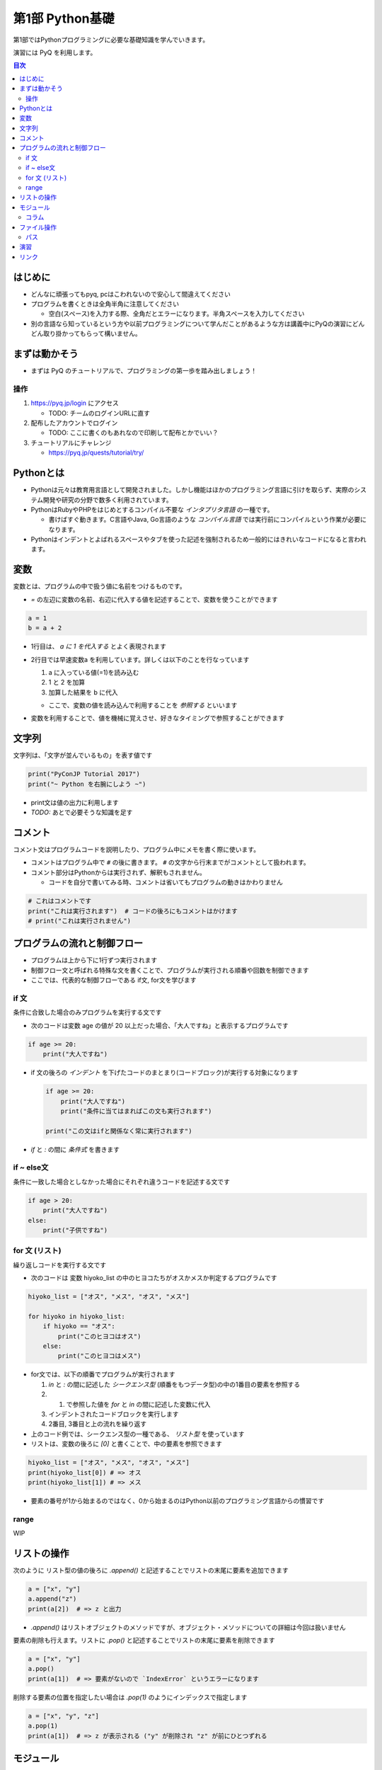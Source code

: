=====================
第1部 Python基礎
=====================

第1部ではPythonプログラミングに必要な基礎知識を学んでいきます。

演習には PyQ を利用します。

.. contents:: 目次

はじめに
====================

- どんなに頑張ってもpyq, pcはこわれないので安心して間違えてください
- プログラムを書くときは全角半角に注意してください

  - 空白(スペース)を入力する際、全角だとエラーになります。半角スペースを入力してください

- 別の言語なら知っているという方や以前プログラミングについて学んだことがあるような方は講義中にPyQの演習にどんどん取り掛かってもらって構いません。

まずは動かそう
====================

- まずは PyQ のチュートリアルで、プログラミングの第一歩を踏み出しましょう！

操作
-----

1. https://pyq.jp/login にアクセス

   - TODO: チームのログインURLに直す

2. 配布したアカウントでログイン

   - TODO: ここに書くのもあれなので印刷して配布とかでいい？

3. チュートリアルにチャレンジ

   - https://pyq.jp/quests/tutorial/try/

Pythonとは
================

* Pythonは元々は教育用言語として開発されました。しかし機能はほかのプログラミング言語に引けを取らず、実際のシステム開発や研究の分野で数多く利用されています。

* PythonはRubyやPHPをはじめとするコンパイル不要な `インタプリタ言語` の一種です。

  * 書けばすぐ動きます。C言語やJava, Go言語のような `コンパイル言語` では実行前にコンパイルという作業が必要になります。

* Pythonはインデントとよばれるスペースやタブを使った記述を強制されるため一般的にはきれいなコードになると言われます。

変数
=========

変数とは、プログラムの中で扱う値に名前をつけるものです。

- `=` の左辺に変数の名前、右辺に代入する値を記述することで、変数を使うことができます

.. code-block :: 具体例

   a = 1
   b = a + 2

- 1行目は、 `a に 1 を代入する` とよく表現されます
- 2行目では早速変数a を利用しています。詳しくは以下のことを行なっています

  1. a に入っている値(=1)を読み込む
  2. 1 と 2 を加算
  3. 加算した結果を b に代入

  - ここで、変数の値を読み込んで利用することを `参照する` といいます

- 変数を利用することで、値を機械に覚えさせ、好きなタイミングで参照することができます

文字列
================

文字列は、「文字が並んでいるもの」を表す値です

.. code-block :: python

  print("PyConJP Tutorial 2017")
  print("~ Python を右腕にしよう ~")

- print文は値の出力に利用します

- `TODO:` あとで必要そうな知識を足す

コメント
==========

コメント文はプログラムコードを説明したり、プログラム中にメモを書く際に使います。

- コメントはプログラム中で ``#`` の後に書きます。 ``#`` の文字から行末までがコメントとして扱われます。
- コメント部分はPythonからは実行されず、解釈もされません。

  - コードを自分で書いてみる時、コメントは省いてもプログラムの動きはかわりません

.. code-block:: python

  # これはコメントです
  print("これは実行されます")  # コードの後ろにもコメントはかけます
  # print("これは実行されません")


プログラムの流れと制御フロー
=============================

- プログラムは上から下に1行ずつ実行されます
- 制御フロー文と呼ばれる特殊な文を書くことで、プログラムが実行される順番や回数を制御できます
- ここでは、代表的な制御フローである if文, for文を学びます

if 文
-------

条件に合致した場合のみプログラムを実行する文です

- 次のコードは変数 age の値が 20 以上だった場合、「大人ですね」と表示するプログラムです

.. code-block :: python

  if age >= 20:
      print("大人ですね")

- if 文の後ろの `インデント` を下げたコードのまとまり(コードブロック)が実行する対象になります

  .. code-block :: python

    if age >= 20:
        print("大人ですね")
        print("条件に当てはまればこの文も実行されます")

    print("この文はifと関係なく常に実行されます")

- `if` と `:` の間に `条件式` を書きます

if ~ else文
--------------

条件に一致した場合としなかった場合にそれぞれ違うコードを記述する文です

.. code-block :: python

  if age > 20:
      print("大人ですね")
  else:
      print("子供ですね")

for 文 (リスト)
--------

繰り返しコードを実行する文です

- 次のコードは 変数 hiyoko_list の中のヒヨコたちがオスかメスか判定するプログラムです

.. code-block:: python

  hiyoko_list = ["オス", "メス", "オス", "メス"]

  for hiyoko in hiyoko_list:
      if hiyoko == "オス":
          print("このヒヨコはオス")
      else:
          print("このヒヨコはメス")

- for文では、以下の順番でプログラムが実行されます

  1. `in` と `:` の間に記述した `シークエンス型` (順番をもつデータ型)の中の1番目の要素を参照する
  2. 1. で参照した値を `for` と `in` の間に記述した変数に代入
  3. インデントされたコードブロックを実行します
  4. 2番目, 3番目と上の流れを繰り返す

- 上のコード例では、シークエンス型の一種である、 `リスト型` を使っています
- リストは、変数の後ろに `[0]` と書くことで、中の要素を参照できます

.. code-block :: python

  hiyoko_list = ["オス", "メス", "オス", "メス"]
  print(hiyoko_list[0]) # => オス
  print(hiyoko_list[1]) # => メス

- 要素の番号が1から始まるのではなく、0から始まるのはPython以前のプログラミング言語からの慣習です

range
------

WIP

リストの操作
===============

次のように リスト型の値の後ろに `.append()` と記述することでリストの末尾に要素を追加できます

.. code-block ::

  a = ["x", "y"]
  a.append("z")
  print(a[2])  # => z と出力

- `.append()` はリストオブジェクトのメソッドですが、オブジェクト・メソッドについての詳細は今回は扱いません
  
要素の削除も行えます。リストに `.pop()` と記述することでリストの末尾に要素を削除できます

.. code-block ::

  a = ["x", "y"]
  a.pop()
  print(a[1])  # => 要素がないので `IndexError` というエラーになります

削除する要素の位置を指定したい場合は `.pop(1)` のようにインデックスで指定します

.. code-block ::

  a = ["x", "y", "z"]
  a.pop(1)
  print(a[1])  # => z が表示される ("y" が削除され "z" が前にひとつずれる


モジュール
=============================
* モジュールとは関数やクラスなどをまとめたPythonファイルです。
* モジュールは `インポート` することで使えます。

*  `datetime` という日時を操作するライブラリは以下のように `import` 文を用いることで利用できるようになります。

.. code-block:: python

  import datetime

  one_day = datetime.datetime(2016, 1, 31)  # datetimeモジュールのdatetimeを使います。
  print(one_day)


以下のように出力されます::

  2016-01-31 00:00:00


コラム
------------------
* 先ほどの記述方法では `datetime` モジュールの `datetime` ということで ``datetime.datetime(2016, 1, 31)`` のように書く必要がありました。
* `import` 文の前に `from` をつけて以下のように記述することができます。

.. code-block:: python

  from datetime import datetime

  one_day = datetime(2016, 1, 31)
  print(one_day)


* こちらの方法だとライブラリ名を省略して `datetime(2016, 1, 31)` のように短縮した形式で記述することができます。
* 必要な物だけを `import` し、記述量を減らすことができる記述方法です。必須ではありませんが、便利なのでぜひ使ってみてください。
* モジュールをディレクトリでまとめたものを `パッケージ` といいます。モジュールと同じように `import` できます。
* これらを公開し、インストールすることで利用できる形式にしたものをライブラリといい、 `PyPI <https://pypi.python.org/pypi>`_ にアップロードされています。

ファイル操作
============

ファイルを読む・または書く(作る)という処理をプログラムから行えます。

例えば以下は test.txt という名前のテキストファイルを読み込んで内容を出力するプログラムです

.. code-block :: python

  with open('test.txt', encoding='utf-8') as fp:
     data = fp.read()
     print(data)

- ファイルはプログラムでは「開く」「読みこむ、または書き込む」「閉じる」という３ステップが操作します。
- 「閉じる」のを忘れてしまうと、OSが同時にファイルを開ける数の上限に達してしまい新しくファイルを開けなくなるなど、思いもよらないエラーを招くことがあります。
- with文 はよく open と組み合わせて使われる構文で、組み合わせて使うことで最後の「閉じる」ステップをプログラムが自動でおこなってくれます
- コードの解説

  - 1行目で 'test.txt' というファイルを開き、fp という変数に入れます
  - 2行目で fp に対して read (読み込み) を実行し、結果を data という変数に代入しています
  - 3行目で 読み込んだ data を出力しています
  - 「閉じる」コードは記述していませんが、これはwithが裏でやってくれています

- note: with文は open 以外にも様々な使い方ができます。詳しくは `with文とコンテキストマネージャ <https://docs.python.jp/3/reference/datamodel.html#context-managers>`_ を参照ください
  
パス
------

- `TODO` いやー相対パスとか絶対パスとか難しいからおんなじフォルダにつっこんでおけばよくないかなー

- ファイルを読み書きする際「どこのファイル」にアクセスするかの場所を表す文字列を「パス」といいます
- パスは、ディレクトリ(フォルダ)を `/` (windowsでは `¥` ) で区切った形で表されます
- パスの具体例: `/Users/furi/Desktop/neko.png`

演習
====

- `健康診断のお知らせ作成プログラムを作成 <https://pyq.jp/quests/notification_exercise/try/>`_
- `水ボトルの注文数を決定しよう <https://pyq.jp/quests/water_exercise/try/>`_
- `当番の一覧表示プログラム <https://pyq.jp/quests/duty_exercise/try/>`_

リンク
=============================
* `第2部 <2.rst>`_
* `第3部 <3.rst>`_
* `pyq <https://pyq.jp>`_
